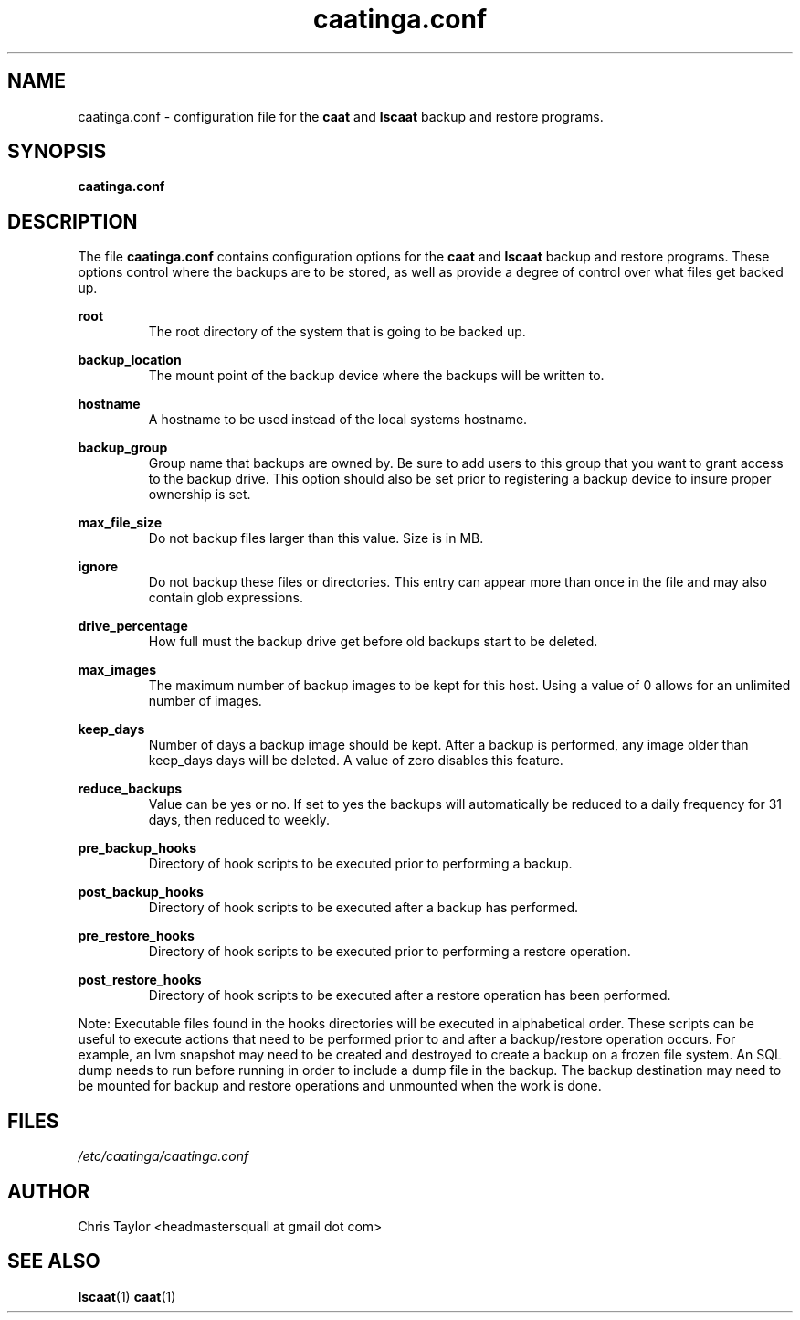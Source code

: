 .\" Copyright 2014 Chris Taylor
.\"
.\" This file is part of caatinga.
.\"
.\" Caatinga is free software: you can redistribute it and/or modify
.\" it under the terms of the GNU General Public License as published by
.\" the Free Software Foundation, either version 3 of the License, or
.\" (at your option) any later version.
.\"
.\" Caatinga is distributed in the hope that it will be useful,
.\" but WITHOUT ANY WARRANTY; without even the implied warranty of
.\" MERCHANTABILITY or FITNESS FOR A PARTICULAR PURPOSE.  See the
.\" GNU General Public License for more details.
.\"
.\" You should have received a copy of the GNU General Public License
.\" along with caatinga.  If not, see <http://www.gnu.org/licenses/>.
.\"
.\" Man page for the caatinga.conf configuration file
.\"
.TH caatinga.conf 5 "June 12 2013" caat "File Formats"


.SH NAME
caatinga.conf \- configuration file for the
.B caat
and
.B lscaat
backup and restore programs.


.SH SYNOPSIS
.B caatinga.conf


.SH DESCRIPTION
The file
.B caatinga.conf
contains configuration options for the
.B caat
and
.B lscaat
backup and restore programs.  These options control where the backups are to be
stored, as well as provide a degree of control over what files get backed up.

.B root
.RS
The root directory of the system that is going to be backed up.
.RE

.B backup_location
.RS
The mount point of the backup device where the backups will be written to.
.RE

.B hostname
.RS
A hostname to be used instead of the local systems hostname. 
.RE

.B backup_group
.RS
Group name that backups are owned by.  Be sure to add users to this group
that you want to grant access to the backup drive.  This option should also
be set prior to registering a backup device to insure proper ownership is set.
.RE

.B max_file_size
.RS
Do not backup files larger than this value.  Size is in MB.
.RE

.B ignore
.RS
Do not backup these files or directories.  This entry can appear more than once
in the file and may also contain glob expressions.
.RE

.B drive_percentage
.RS
How full must the backup drive get before old backups start to be deleted.
.RE

.B max_images
.RS
The maximum number of backup images to be kept for this host.  Using a value
of 0 allows for an unlimited number of images.
.RE

.B keep_days
.RS
Number of days a backup image should be kept.  After a backup is performed,
any image older than keep_days days will be deleted.  A value of zero
disables this feature.
.RE

.B reduce_backups
.RS
Value can be yes or no.  If set to yes the backups will automatically be
reduced to a daily frequency for 31 days, then reduced to weekly.
.RE

.B pre_backup_hooks
.RS
Directory of hook scripts to be executed prior to performing a backup.
.RE

.B post_backup_hooks
.RS
Directory of hook scripts to be executed after a backup has performed.
.RE

.B pre_restore_hooks
.RS
Directory of hook scripts to be executed prior to performing a restore
operation.
.RE

.B post_restore_hooks
.RS
Directory of hook scripts to be executed after a restore operation has been
performed.
.RE

Note:  Executable files found in the hooks directories will be executed in
alphabetical order.  These scripts can be useful to execute actions that need
to be performed prior to and after a backup/restore operation occurs.  For
example, an lvm snapshot may need to be created and destroyed to create a
backup on a frozen file system.  An SQL dump needs to run before running in
order to include a dump file in the backup.  The backup destination may need
to be mounted for backup and restore operations and unmounted when the work is
done.

.SH FILES
.I /etc/caatinga/caatinga.conf


.SH AUTHOR
Chris Taylor <headmastersquall at gmail dot com>


.SH SEE ALSO
.BR lscaat (1)
.BR caat (1)
